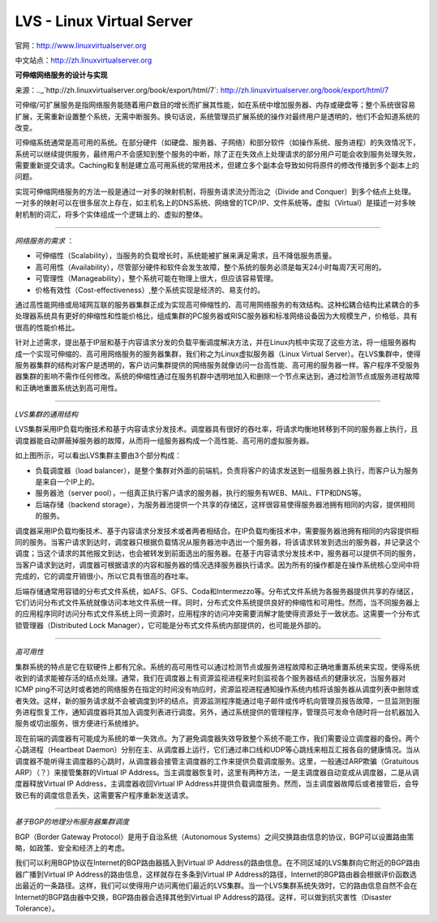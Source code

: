 LVS - Linux Virtual Server
==============================

官网：http://www.linuxvirtualserver.org

中文站点：http://zh.linuxvirtualserver.org


**可伸缩网络服务的设计与实现**

来源：.._`http://zh.linuxvirtualserver.org/book/export/html/7`: http://zh.linuxvirtualserver.org/book/export/html/7

可伸缩/可扩展服务是指网络服务能随着用户数目的增长而扩展其性能，如在系统中增加服务器、内存或硬盘等；整个系统很容易扩展，无需重新设置整个系统，无需中断服务。换句话说，系统管理员扩展系统的操作对最终用户是透明的，他们不会知道系统的改变。

可伸缩系统通常是高可用的系统。在部分硬件（如硬盘、服务器、子网络）和部分软件（如操作系统、服务进程）的失效情况下，系统可以继续提供服务，最终用户不会感知到整个服务的中断，除了正在失效点上处理请求的部分用户可能会收到服务处理失败，需要重新提交请求。Caching和复制是建立高可用系统的常用技术，但建立多个副本会导致如何将原件的修改传播到多个副本上的问题。

实现可伸缩网络服务的方法一般是通过一对多的映射机制，将服务请求流分而治之（Divide and Conquer）到多个结点上处理。一对多的映射可以在很多层次上存在，如主机名上的DNS系统、网络曾的TCP/IP、文件系统等。虚拟（Virtual）是描述一对多映射机制的词汇，将多个实体组成一个逻辑上的、虚拟的整体。

~~~~~~

*网络服务的需求* ：

- 可伸缩性（Scalability），当服务的负载增长时，系统能被扩展来满足需求，且不降低服务质量。
- 高可用性（Availability），尽管部分硬件和软件会发生故障，整个系统的服务必须是每天24小时每周7天可用的。
- 可管理性（Manageability），整个系统可能在物理上很大，但应该容易管理。
- 价格有效性（Cost-effectiveness）,整个系统实现是经济的、易支付的。

通过高性能网络或局域网互联的服务器集群正成为实现高可伸缩性的、高可用网络服务的有效结构。这种松耦合结构比紧耦合的多处理器系统具有更好的伸缩性和性能价格比，组成集群的PC服务器或RISC服务器和标准网络设备因为大规模生产，价格低，具有很高的性能价格比。

针对上述需求，提出基于IP层和基于内容请求分发的负载平衡调度解决方法，并在Linux内核中实现了这些方法，将一组服务器构成一个实现可伸缩的、高可用网络服务的服务器集群，我们称之为Linux虚拟服务器（Linux Virtual Server）。在LVS集群中，使得服务器集群的结构对客户是透明的，客户访问集群提供的网络服务就像访问一台高性能、高可用的服务器一样。客户程序不受服务器集群的影响不需作任何修改。系统的伸缩性通过在服务机群中透明地加入和删除一个节点来达到，通过检测节点或服务进程故障和正确地重置系统达到高可用性。

~~~~~~

*LVS集群的通用结构*

LVS集群采用IP负载均衡技术和基于内容请求分发技术。调度器具有很好的吞吐率，将请求均衡地转移到不同的服务器上执行，且调度器能自动屏蔽掉服务器的故障，从而将一组服务器构成一个高性能、高可用的虚拟服务器。

.. image:: /_static/pics/lvs-architecture.jpg

如上图所示，可以看出LVS集群主要由3个部分构成：

- 负载调度器（load balancer），是整个集群对外面的前端机，负责将客户的请求发送到一组服务器上执行，而客户认为服务是来自一个IP上的。
- 服务器池（server pool），一组真正执行客户请求的服务器，执行的服务有WEB、MAIL、FTP和DNS等。
- 后端存储（backend storage），为服务器池提供一个共享的存储区，这样很容易使得服务器池拥有相同的内容，提供相同的服务。

调度器采用IP负载均衡技术、基于内容请求分发技术或者两者相结合。在IP负载均衡技术中，需要服务器池拥有相同的内容提供相同的服务。当客户请求到达时，调度器只根据负载情况从服务器池中选出一个服务器，将该请求转发到选出的服务器，并记录这个调度；当这个请求的其他报文到达，也会被转发到前面选出的服务器。在基于内容请求分发技术中，服务器可以提供不同的服务，当客户请求到达时，调度器可根据请求的内容和服务器的情况选择服务器执行请求。因为所有的操作都是在操作系统核心空间中将完成的，它的调度开销很小，所以它具有很高的吞吐率。

后端存储通常用容错的分布式文件系统，如AFS、GFS、Coda和Intermezzo等。分布式文件系统为各服务器提供共享的存储区，它们访问分布式文件系统就像访问本地文件系统一样。同时，分布式文件系统提供良好的伸缩性和可用性。然而，当不同服务器上的应用程序同时访问分布式文件系统上同一资源时，应用程序的访问冲突需要消解才能使得资源处于一致状态。这需要一个分布式锁管理器（Distributed Lock Manager），它可能是分布式文件系统内部提供的，也可能是外部的。

~~~~~~

*高可用性*

集群系统的特点是它在软硬件上都有冗余。系统的高可用性可以通过检测节点或服务进程故障和正确地重置系统来实现，使得系统收到的请求能被存活的结点处理。通常，我们在调度器上有资源监视进程来时刻监视各个服务器结点的健康状况，当服务器对ICMP ping不可达时或者她的网络服务在指定的时间没有响应时，资源监视进程通知操作系统内核将该服务器从调度列表中删除或者失效。这样，新的服务请求就不会被调度到坏的结点。资源监测程序能通过电子邮件或传呼机向管理员报告故障，一旦监测到服务进程恢复工作，通知调度器将其加入调度列表进行调度。另外，通过系统提供的管理程序，管理员可发命令随时将一台机器加入服务或切出服务，很方便进行系统维护。

现在前端的调度器有可能成为系统的单一失效点。为了避免调度器失效导致整个系统不能工作，我们需要设立调度器的备份。两个心跳进程（Heartbeat Daemon）分别在主、从调度器上运行，它们通过串口线和UDP等心跳线来相互汇报各自的健康情况。当从调度器不能听得主调度器的心跳时，从调度器会接管主调度器的工作来提供负载调度服务。这里，一般通过ARP欺骗（Gratuitous ARP）（？）来接管集群的Virtual IP Address。当主调度器恢复时，这里有两种方法，一是主调度器自动变成从调度器，二是从调度器释放Virtual IP Address，主调度器收回Virtual IP Address并提供负载调度服务。然而，当主调度器故障后或者接管后，会导致已有的调度信息丢失，这需要客户程序重新发送请求。

~~~~~~

*基于BGP的地理分布服务器集群调度*

BGP（Border Gateway Protocol）是用于自治系统（Autonomous Systems）之间交换路由信息的协议，BGP可以设置路由策略，如政策、安全和经济上的考虑。

我们可以利用BGP协议在Internet的BGP路由器插入到Virtual IP Address的路由信息。在不同区域的LVS集群向它附近的BGP路由器广播到Virtual IP Address的路由信息，这样就存在多条到Virtual IP Address的路径，Internet的BGP路由器会根据评价函数选出最近的一条路径。这样，我们可以使得用户访问离他们最近的LVS集群。当一个LVS集群系统失效时，它的路由信息自然不会在Internet的BGP路由器中交换，BGP路由器会选择其他到Virtual IP Address的路径。这样，可以做到抗灾害性（Disaster Tolerance）。
